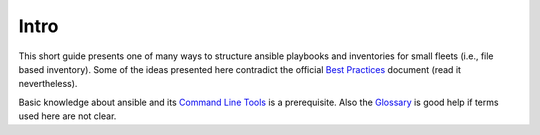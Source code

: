 Intro
=====

This short guide presents one of many ways to structure ansible playbooks and
inventories for small fleets (i.e., file based inventory). Some of the ideas
presented here contradict the official `Best Practices`_ document (read it
nevertheless).

Basic knowledge about ansible and its `Command Line Tools`_ is a prerequisite.
Also the `Glossary`_ is good help if terms used here are not clear.

.. _Best Practices: https://docs.ansible.com/ansible/latest/user_guide/playbooks_best_practices.html
.. _Command Line Tools: https://docs.ansible.com/ansible/latest/user_guide/command_line_tools.html
.. _Glossary: https://docs.ansible.com/ansible/latest/reference_appendices/glossary.html
